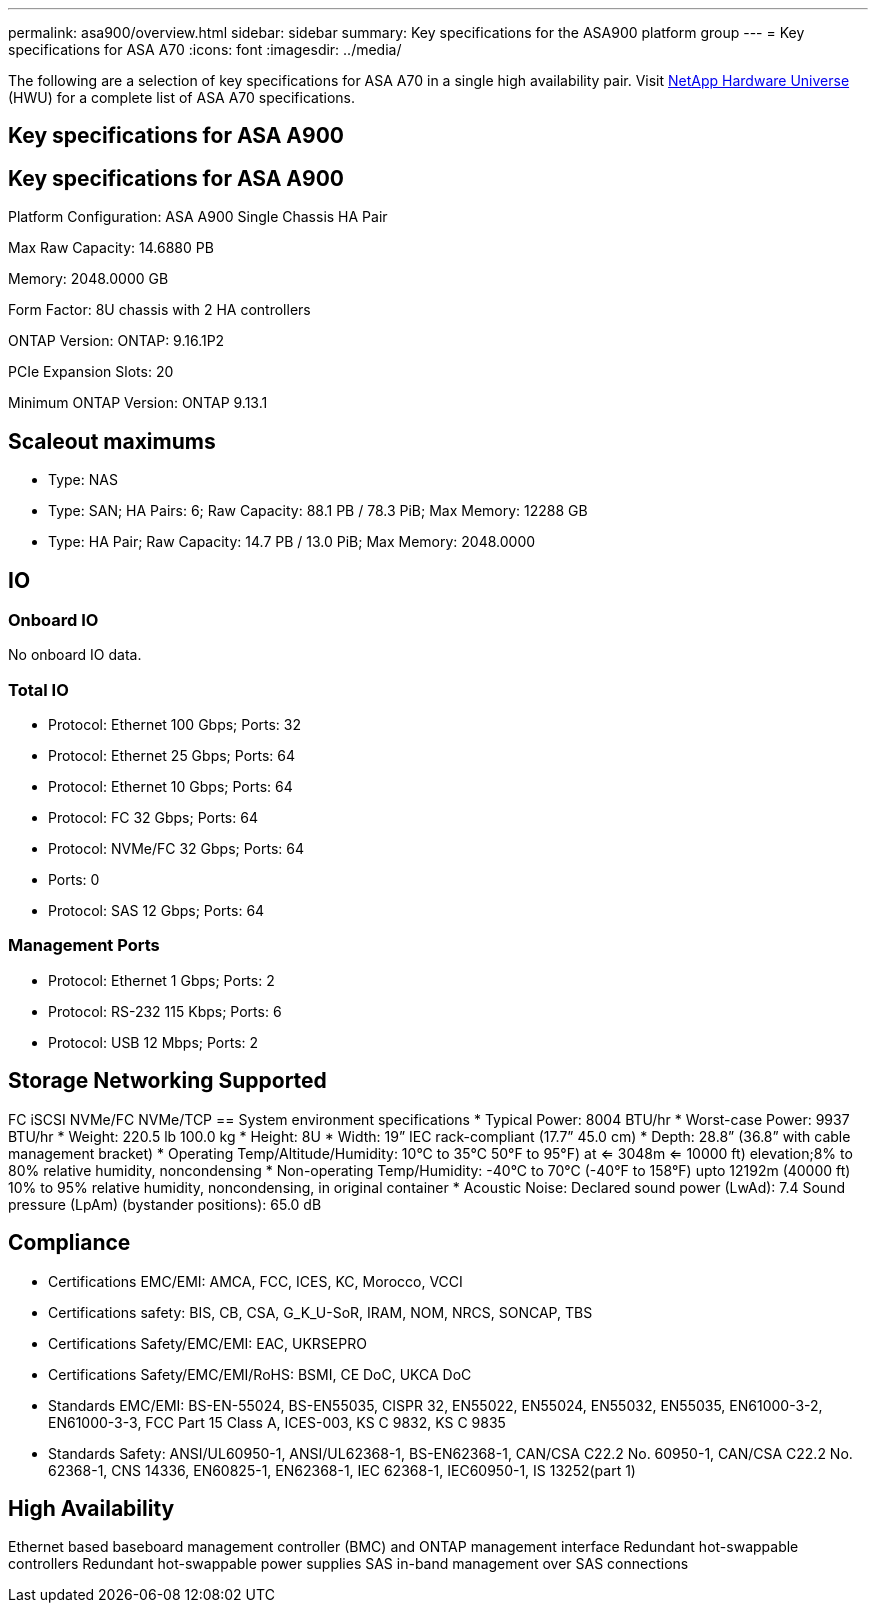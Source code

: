 ---
permalink: asa900/overview.html
sidebar: sidebar
summary: Key specifications for the ASA900 platform group
---
= Key specifications for ASA A70
:icons: font
:imagesdir: ../media/

[.lead]
The following are a selection of key specifications for ASA A70 in a single high availability pair. Visit https://hwu.netapp.com[NetApp Hardware Universe^] (HWU) for a complete list of ASA A70 specifications.

== Key specifications for ASA A900

== Key specifications for ASA A900

Platform Configuration: ASA A900 Single Chassis HA Pair

Max Raw Capacity: 14.6880 PB

Memory: 2048.0000 GB

Form Factor: 8U chassis with 2 HA controllers 

ONTAP Version: ONTAP: 9.16.1P2

PCIe Expansion Slots: 20

Minimum ONTAP Version: ONTAP 9.13.1

== Scaleout maximums
* Type: NAS
* Type: SAN; HA Pairs: 6; Raw Capacity: 88.1 PB / 78.3 PiB; Max Memory: 12288 GB
* Type: HA Pair; Raw Capacity: 14.7 PB / 13.0 PiB; Max Memory: 2048.0000

== IO

=== Onboard IO
No onboard IO data.

=== Total IO
* Protocol: Ethernet 100 Gbps; Ports: 32
* Protocol: Ethernet 25 Gbps; Ports: 64
* Protocol: Ethernet 10 Gbps; Ports: 64
* Protocol: FC 32 Gbps; Ports: 64
* Protocol: NVMe/FC  32 Gbps; Ports: 64
* Ports: 0
* Protocol: SAS 12 Gbps; Ports: 64

=== Management Ports
* Protocol: Ethernet 1 Gbps; Ports: 2
* Protocol: RS-232 115 Kbps; Ports: 6
* Protocol: USB 12 Mbps; Ports: 2

== Storage Networking Supported
FC
iSCSI
NVMe/FC 
NVMe/TCP
== System environment specifications
* Typical Power: 8004 BTU/hr
* Worst-case Power: 9937 BTU/hr
* Weight: 220.5 lb
100.0 kg
* Height: 8U
* Width: 19” IEC rack-compliant (17.7” 45.0 cm)
* Depth: 28.8”
(36.8” with cable management bracket)
* Operating Temp/Altitude/Humidity: 10°C to 35°C
50°F to 
95°F) at
<= 3048m
<= 10000 ft) elevation;8% to 80%
relative humidity, noncondensing
* Non-operating Temp/Humidity: -40°C to 70°C (-40°F to 158°F) upto 12192m (40000 ft)
10% to 95%  relative humidity, noncondensing, in original container
* Acoustic Noise: Declared sound power (LwAd): 7.4
Sound pressure (LpAm) (bystander positions): 65.0 dB

== Compliance
* Certifications EMC/EMI: AMCA,
FCC,
ICES,
KC,
Morocco,
VCCI
* Certifications safety: BIS,
CB,
CSA,
G_K_U-SoR,
IRAM,
NOM,
NRCS,
SONCAP,
TBS
* Certifications Safety/EMC/EMI: EAC,
UKRSEPRO
* Certifications Safety/EMC/EMI/RoHS: BSMI,
CE DoC,
UKCA DoC
* Standards EMC/EMI: BS-EN-55024,
BS-EN55035,
CISPR 32,
EN55022,
EN55024,
EN55032,
EN55035,
EN61000-3-2,
EN61000-3-3,
FCC Part 15 Class A,
ICES-003,
KS C 9832,
KS C 9835
* Standards Safety: ANSI/UL60950-1,
ANSI/UL62368-1,
BS-EN62368-1,
CAN/CSA C22.2 No. 60950-1,
CAN/CSA C22.2 No. 62368-1,
CNS 14336,
EN60825-1,
EN62368-1,
IEC 62368-1,
IEC60950-1,
IS 13252(part 1)

== High Availability
Ethernet based baseboard management controller (BMC) and ONTAP management interface
Redundant hot-swappable controllers
Redundant hot-swappable power supplies
SAS in-band management over SAS connections